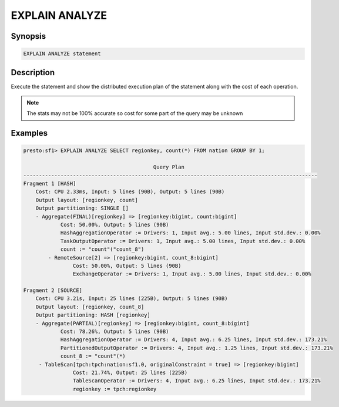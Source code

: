 ===============
EXPLAIN ANALYZE
===============

Synopsis
--------

.. code-block:: none

    EXPLAIN ANALYZE statement

Description
-----------

Execute the statement and show the distributed execution plan of the statement
along with the cost of each operation.

.. note::

    The stats may not be 100% accurate so cost for some part of the query may be unknown

Examples
--------

.. code-block:: none

    presto:sf1> EXPLAIN ANALYZE SELECT regionkey, count(*) FROM nation GROUP BY 1;

                                              Query Plan
    -----------------------------------------------------------------------------------------------
    Fragment 1 [HASH]
        Cost: CPU 2.33ms, Input: 5 lines (90B), Output: 5 lines (90B)
        Output layout: [regionkey, count]
        Output partitioning: SINGLE []
        - Aggregate(FINAL)[regionkey] => [regionkey:bigint, count:bigint]
                Cost: 50.00%, Output: 5 lines (90B)
                HashAggregationOperator := Drivers: 1, Input avg.: 5.00 lines, Input std.dev.: 0.00%
                TaskOutputOperator := Drivers: 1, Input avg.: 5.00 lines, Input std.dev.: 0.00%
                count := "count"("count_8")
            - RemoteSource[2] => [regionkey:bigint, count_8:bigint]
                    Cost: 50.00%, Output: 5 lines (90B)
                    ExchangeOperator := Drivers: 1, Input avg.: 5.00 lines, Input std.dev.: 0.00%

    Fragment 2 [SOURCE]
        Cost: CPU 3.21s, Input: 25 lines (225B), Output: 5 lines (90B)
        Output layout: [regionkey, count_8]
        Output partitioning: HASH [regionkey]
        - Aggregate(PARTIAL)[regionkey] => [regionkey:bigint, count_8:bigint]
                Cost: 78.26%, Output: 5 lines (90B)
                HashAggregationOperator := Drivers: 4, Input avg.: 6.25 lines, Input std.dev.: 173.21%
                PartitionedOutputOperator := Drivers: 4, Input avg.: 1.25 lines, Input std.dev.: 173.21%
                count_8 := "count"(*)
         - TableScan[tpch:tpch:nation:sf1.0, originalConstraint = true] => [regionkey:bigint]
                    Cost: 21.74%, Output: 25 lines (225B)
                    TableScanOperator := Drivers: 4, Input avg.: 6.25 lines, Input std.dev.: 173.21%
                    regionkey := tpch:regionkey

